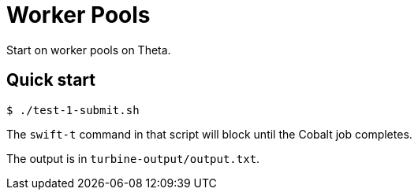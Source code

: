 = Worker Pools

Start on worker pools on Theta.

== Quick start

----
$ ./test-1-submit.sh
----

The `swift-t` command in that script will block until the Cobalt job completes.

The output is in `turbine-output/output.txt`.
